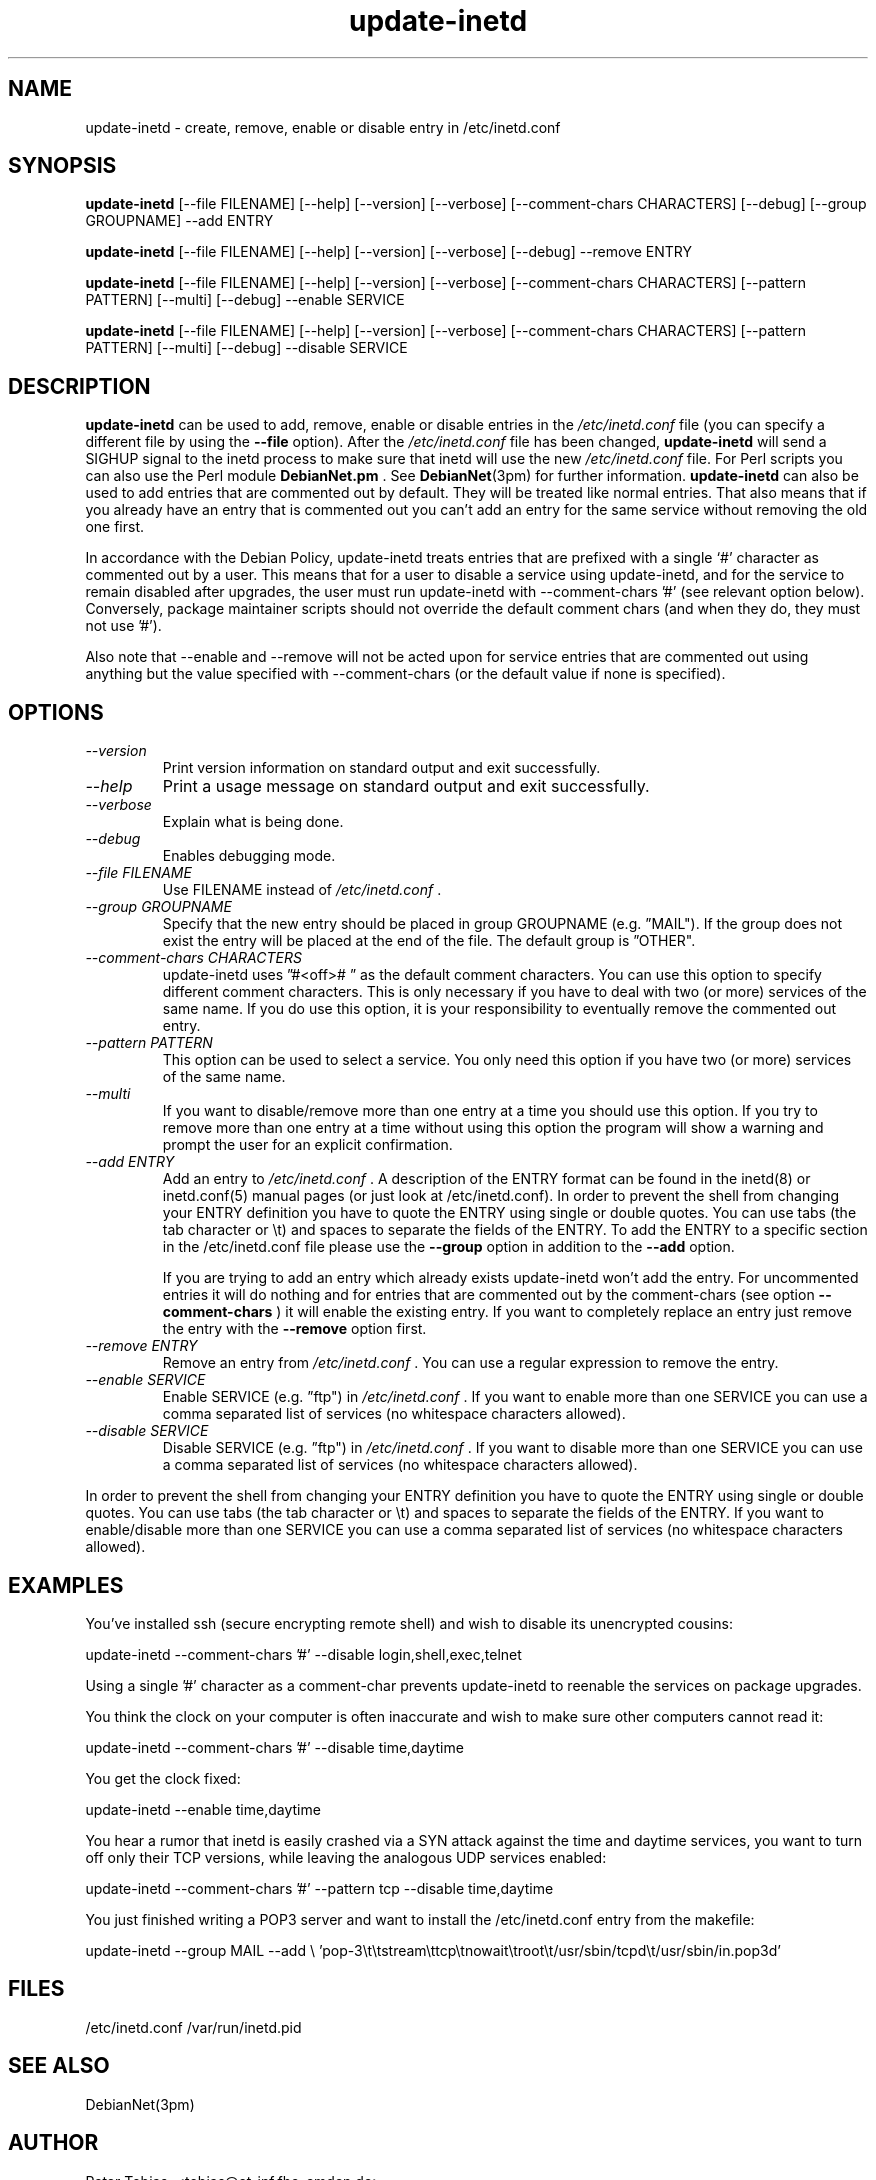.\" Copyright 1995 Peter Tobias <tobias@et-inf.fho-emden.de>
.\" May be distributed under the GNU General Public License
.TH update-inetd 8 "27 August 2009" "Linux" "Linux Programmer's Manual"
.SH NAME
update\-inetd \- create, remove, enable or disable entry
in /etc/inetd.conf
.SH SYNOPSIS
.B update\-inetd
[\-\-file FILENAME] [\-\-help] [\-\-version] [\-\-verbose]
[\-\-comment-chars CHARACTERS] [\-\-debug] [\-\-group GROUPNAME] \-\-add ENTRY

.B update\-inetd
[\-\-file FILENAME] [\-\-help] [\-\-version] [\-\-verbose]
[\-\-debug] \-\-remove ENTRY

.B update\-inetd
[\-\-file FILENAME] [\-\-help] [\-\-version] [\-\-verbose]
[\-\-comment-chars CHARACTERS] [\-\-pattern PATTERN] [\-\-multi]
[\-\-debug] \-\-enable SERVICE

.B update\-inetd
[\-\-file FILENAME] [\-\-help] [\-\-version] [\-\-verbose]
[\-\-comment-chars CHARACTERS] [\-\-pattern PATTERN] [\-\-multi]
[\-\-debug] \-\-disable SERVICE

.SH DESCRIPTION
.B update\-inetd
can be used to add, remove, enable or disable
entries in the
.IR /etc/inetd.conf
file (you can specify a different file by using the
.B \-\-file
option).
After the
.IR /etc/inetd.conf
file has been changed,
.B update\-inetd
will send a SIGHUP signal to the inetd process to make sure
that inetd will use the new
.IR /etc/inetd.conf
file. For Perl scripts you can also use the Perl module
.B DebianNet.pm
\&. See
.BR DebianNet (3pm)
for further information.
.B update\-inetd
can also be used to add entries that are commented out by
default. They will be treated like normal entries. That
also means that if you already have an entry that is
commented out you can't add an entry for the same service
without removing the old one first.

In accordance with the Debian Policy, update-inetd treats entries that are
prefixed with a single `#' character as commented out by a user. This means
that for a user to disable a service using update-inetd, and for the service
to remain disabled after upgrades, the user must run update-inetd with
\-\-comment-chars '#' (see relevant option below).  Conversely, package
maintainer scripts should not override the default comment chars (and when
they do, they must not use '#').

Also note that \-\-enable and \-\-remove will not be acted upon for service
entries that are commented out using anything but the value specified with
\-\-comment-chars (or the default value if none is specified).


.SH OPTIONS
.TP
.I "\-\-version"
Print version information on standard output and
exit successfully.

.TP
.I "\-\-help"
Print a usage message on standard output and exit
successfully.

.TP
.I "\-\-verbose"
Explain what is being done.

.TP
.I "\-\-debug"
Enables debugging mode.

.TP
.I "\-\-file FILENAME"
Use FILENAME instead of
.IR /etc/inetd.conf
\&.

.TP
.I "\-\-group GROUPNAME"
Specify that the new entry should be placed in group
GROUPNAME (e.g. \*(rqMAIL"). If the group does not
exist the entry will be placed at the end of the file.
The default group is \*(rqOTHER".

.TP
.I "\-\-comment-chars CHARACTERS"
update-inetd uses \*(rq#<off>#\ \*(rq as the default comment characters.
You can use this option to specify different comment characters.
This is only necessary if you have to deal with two (or more)
services of the same name. If you do use this option, it is your
responsibility to eventually remove the commented out entry.

.TP
.I "\-\-pattern PATTERN"
This option can be used to select a service. You only need this
option if you have two (or more) services of the same name.

.TP
.I "\-\-multi"
If you want to disable/remove more than one entry at a time
you should use this option. If you try to remove more than one
entry at a time without using this option the program will show
a warning and prompt the user for an explicit confirmation.

.TP
.I "\-\-add ENTRY"
Add an entry to
.IR /etc/inetd.conf
\&. A description of the ENTRY format can be found in the inetd(8)
or inetd.conf(5) manual pages (or just look at /etc/inetd.conf).
In order to prevent the shell from changing your ENTRY
definition you have to quote the ENTRY using single or double
quotes. You can use tabs (the tab character or \et) and spaces
to separate the fields of the ENTRY. To add the ENTRY to a
specific section in the /etc/inetd.conf file please use the
.B \-\-group
option in addition to the
.B \-\-add
option.

If you are trying to add an entry which already exists update-inetd
won't add the entry. For uncommented entries it will do nothing
and for entries that are commented out by the comment-chars (see
option
.B \-\-comment\-chars
) it will enable the existing entry. If you want to completely replace
an entry just remove the entry with the
.B \-\-remove
option first.

.TP
.I "\-\-remove ENTRY"
Remove an entry from
.IR /etc/inetd.conf
\&. You can use a regular expression to remove the entry.

.TP
.I "\-\-enable SERVICE"
Enable SERVICE (e.g. \*(rqftp") in
.IR /etc/inetd.conf
\&. If you want to enable more than one SERVICE you can use a comma
separated list of services (no whitespace characters allowed).

.TP
.I "\-\-disable SERVICE"
Disable SERVICE (e.g. \*(rqftp") in
.IR /etc/inetd.conf
\&. If you want to disable more than one SERVICE you can use a comma
separated list of services (no whitespace characters allowed).
.PP
In order to prevent the shell from changing your ENTRY definition
you have to quote the ENTRY using single or double quotes. You can
use tabs (the tab character or \et) and spaces to separate the fields
of the ENTRY. If you want to enable/disable more than one SERVICE you
can use a comma separated list of services (no whitespace characters
allowed).

.SH EXAMPLES
You've installed ssh (secure encrypting remote shell) and wish
to disable its unencrypted cousins:

         update\-inetd \-\-comment\-chars '#' \-\-disable login,shell,exec,telnet

Using a single '#' character as a comment\-char prevents update\-inetd
to reenable the services on package upgrades.

You think the clock on your computer is often inaccurate and
wish to make sure other computers cannot read it:

         update\-inetd \-\-comment\-chars '#' \-\-disable time,daytime

You get the clock fixed:

         update\-inetd \-\-enable time,daytime

You hear a rumor that inetd is easily crashed via a SYN attack
against the time and daytime services, you want to turn off only
their TCP versions, while leaving the analogous UDP services
enabled:

         update\-inetd \-\-comment\-chars '#' \-\-pattern tcp \-\-disable time,daytime

You just finished writing a POP3 server and want to install the
/etc/inetd.conf entry from the makefile:

         update\-inetd \-\-group MAIL \-\-add \e
\&'pop\-3\et\etstream\ettcp\etnowait\etroot\et/usr/sbin/tcpd\et/usr/sbin/in.pop3d'

.SH FILES
/etc/inetd.conf
/var/run/inetd.pid
.SH SEE ALSO
DebianNet(3pm)
.SH AUTHOR
Peter Tobias, <tobias@et\-inf.fho\-emden.de>

